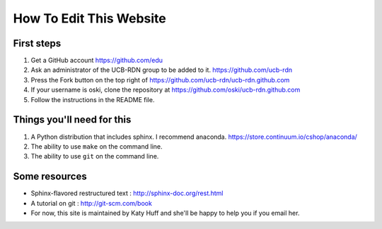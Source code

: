 How To Edit This Website
========================

First steps
-----------

#. Get a GitHub account https://github.com/edu
#. Ask an administrator of the UCB-RDN group to be added to it.  https://github.com/ucb-rdn
#. Press the Fork button on the top right of https://github.com/ucb-rdn/ucb-rdn.github.com
#. If your username is oski, clone the repository at https://github.com/oski/ucb-rdn.github.com
#. Follow the instructions in the README file.


Things you'll need for this
---------------------------

#. A Python distribution that includes sphinx. I recommend anaconda.  https://store.continuum.io/cshop/anaconda/
#. The ability to use ``make`` on the command line.
#. The ability to use ``git`` on the command line.

Some resources
--------------

* Sphinx-flavored restructured text : http://sphinx-doc.org/rest.html
* A tutorial on git : http://git-scm.com/book
* For now, this site is maintained by Katy Huff and she'll be happy to help you 
  if you email her.


